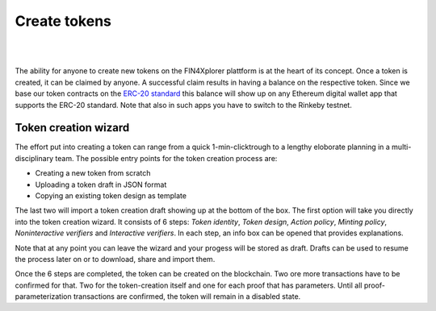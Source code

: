 .. comment include:: utils.rst

Create tokens
=============

|
.. image:: images/BottomBar-Tokens.png
   :scale: 80%
   :align: center
|

The ability for anyone to create new tokens on the FIN4Xplorer plattform is at the heart of its concept. Once a token is created, it can be claimed by anyone. A successful claim results in having a balance on the respective token. Since we base our token contracts on the `ERC-20 standard <https://en.wikipedia.org/wiki/Ethereum#Development_governance_and_EIP>`_ this balance will show up on any Ethereum digital wallet app that supports the ERC-20 standard. Note that also in such apps you have to switch to the Rinkeby testnet.

Token creation wizard
^^^^^^^^^^^^^^^^^^^^^

.. image:: images/CreateANewToken.png
   :scale: 35%
   :align: right

The effort put into creating a token can range from a quick 1-min-clicktrough to a lengthy eloborate planning in a multi-disciplinary team. The possible entry points for the token creation process are:

- Creating a new token from scratch
- Uploading a token draft in JSON format
- Copying an existing token design as template

The last two will import a token creation draft showing up at the bottom of the box. The first option will take you directly into the token creation wizard. It consists of 6 steps: *Token identity*, *Token design*, *Action policy*, *Minting policy*, *Noninteractive verifiers* and *Interactive verifiers*. In each step, an info box can be opened that provides explanations.

.. image:: images/WizardSteps.png
   :scale: 37%
   :align: center

Note that at any point you can leave the wizard and your progess will be stored as draft. Drafts can be used to resume the process later on or to download, share and import them.

Once the 6 steps are completed, the token can be created on the blockchain. Two ore more transactions have to be confirmed for that. Two for the token-creation itself and one for each proof that has parameters. Until all proof-parameterization transactions are confirmed, the token will remain in a disabled state.

